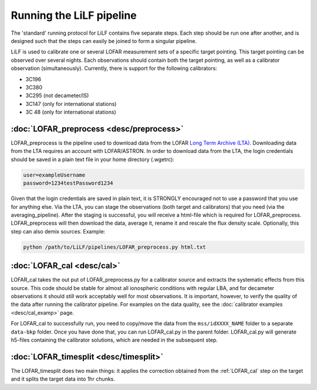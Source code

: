 Running the LiLF pipeline
===============================

The 'standard' running protocol for LiLF contains five separate steps. Each step should be run one after another, and is designed such that the steps can easily be joined to form a singular pipeline.

LiLF is used to calibrate one or several LOFAR measurement sets of a specific target pointing. This target pointing can be observed over several nights.
Each observations should contain both the target pointing, as well as a calibrator observation (simultaneously). Currently, there is support for the following calibrators:

* 3C196
* 3C380
* 3C295 (not decameter/IS)
* 3C147 (only for international stations) 
* 3C 48 (only for international stations)


:doc:`LOFAR_preprocess <desc/preprocess>`
^^^^^^^^^^^^^^^^^^^^^^^^^

LOFAR_preprocess is the pipeline used to download data from the LOFAR `Long Term Archive (LTA) <https://lta.lofar.eu/>`_. Downloading data from the LTA requires an account with LOFAR/ASTRON. In order to download data from the LTA, the login credentials should be saved in a plain text file in your home directory (.wgetrc):

.. code-block::

  user=exampleUsername
  password=1234testPassword1234

Given that the login credentials are saved in plain text, it is STRONGLY encouraged not to use a password that you use for anything else.
Via the LTA, you can stage the observations (both target and calibrators) that you need (via the averaging_pipeline). After the staging is successful, you will receive a html-file which is required for LOFAR_preprocess. 
LOFAR_preprocess will then download the data, average it, rename it and rescale the flux density scale. Optionally, this step can also demix sources.
Example:

.. code-block::

  python /path/to/LiLF/pipelines/LOFAR_preprocess.py html.txt

.. _lofar_cal:
:doc:`LOFAR_cal <desc/cal>`
^^^^^^^^^^^^^^^^^^^^^^^^^

LOFAR_cal takes the out put of LOFAR_preprocess.py for a calibrator source and extracts the systematic effects from this source. 
This code should be stable for almost all ionospheric conditions with regular LBA, and for decameter observations it should still work acceptably well for most observations.
It is important, however, to verify the quality of the data after running the calibrator pipeline. For examples on the data quality, see the :doc:`calibrator examples <desc/cal_examp>` page.

For LOFAR_cal to successfully run, you need to copy/move the data from the ``mss/idXXXX_NAME`` folder to a separate ``data-bkp`` folder. 
Once you have done that, you can run LOFAR_cal.py in the parent folder.
LOFAR_cal.py will generate h5-files containing the calibrator solutions, which are needed in the subsequent step.


:doc:`LOFAR_timesplit <desc/timesplit>`
^^^^^^^^^^^^^^^^^^^^^^^^^^^^^^^^^^^^^^

The LOFAR_timesplit does two main things: it applies the correction obtained from the :ref:`LOFAR_cal` step on the target and it splits the target data into 1hr chunks.


